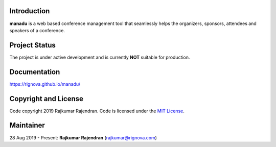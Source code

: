 .. image :: https://raw.githubusercontent.com/rignova/manadu/master/website/static/website/manadu_logo.png
    :width: 400

Introduction
------------
**manadu** is a web based conference management tool that seamlessly helps the organizers, sponsors, attendees and speakers of a conference.


Project Status
--------------
The project is under active development and is currently **NOT** suitable for production.


Documentation
-------------
`https://rignova.github.io/manadu/ <https://rignova.github.io/manadu/>`_


Copyright and License
---------------------
Code copyright 2019 Rajkumar Rajendran. Code is licensed under the `MIT License <https://github.com/rignova/manadu/blob/master/LICENSE>`_.


Maintainer
----------
28 Aug 2019 - Present: **Rajkumar Rajendran** (rajkumar@rignova.com)
